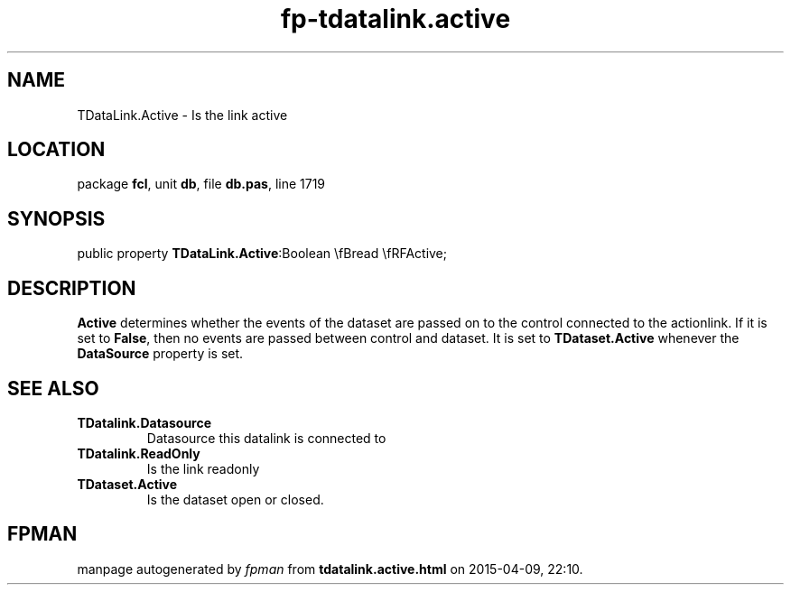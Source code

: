 .\" file autogenerated by fpman
.TH "fp-tdatalink.active" 3 "2014-03-14" "fpman" "Free Pascal Programmer's Manual"
.SH NAME
TDataLink.Active - Is the link active
.SH LOCATION
package \fBfcl\fR, unit \fBdb\fR, file \fBdb.pas\fR, line 1719
.SH SYNOPSIS
public property  \fBTDataLink.Active\fR:Boolean \\fBread \\fRFActive;
.SH DESCRIPTION
\fBActive\fR determines whether the events of the dataset are passed on to the control connected to the actionlink. If it is set to \fBFalse\fR, then no events are passed between control and dataset. It is set to \fBTDataset.Active\fR whenever the \fBDataSource\fR property is set.


.SH SEE ALSO
.TP
.B TDatalink.Datasource
Datasource this datalink is connected to
.TP
.B TDatalink.ReadOnly
Is the link readonly
.TP
.B TDataset.Active
Is the dataset open or closed.

.SH FPMAN
manpage autogenerated by \fIfpman\fR from \fBtdatalink.active.html\fR on 2015-04-09, 22:10.

